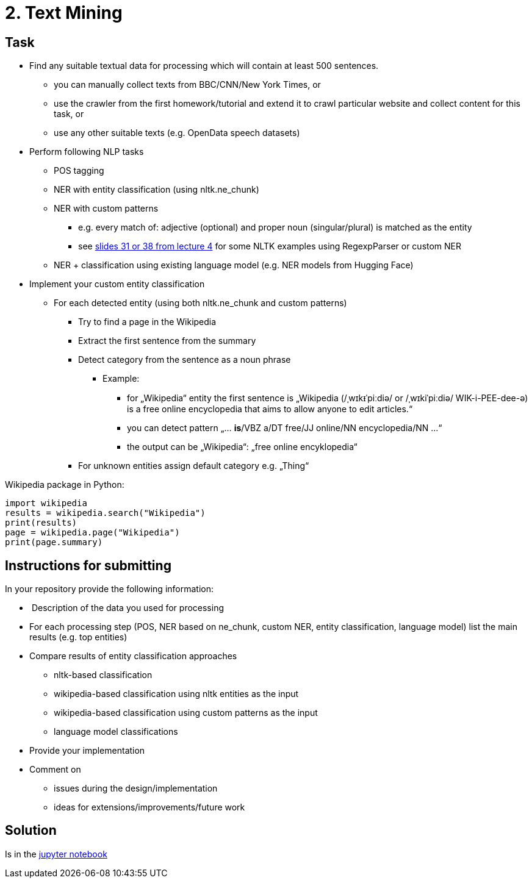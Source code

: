 = 2. Text Mining 

== Task


* Find any suitable textual data for processing which will contain at least 500 sentences.
** you can manually collect texts from BBC/CNN/New York Times, or
** use the crawler from the first homework/tutorial and extend it to crawl particular website and collect content for this task, or
** use any other suitable texts (e.g. OpenData speech datasets)
* Perform following NLP tasks
** POS tagging
** NER with entity classification (using nltk.ne_chunk)
** NER with custom patterns
*** e.g. every match of: adjective (optional) and proper noun (singular/plural) is matched as the entity
*** see xref:../../lectures/files/lecture4-1p.pdf#[slides 31 or 38 from lecture 4] for some NLTK examples using RegexpParser or custom NER
** NER + classification using existing language model (e.g. NER models from Hugging Face) 
* Implement your custom entity classification
** For each detected entity (using both nltk.ne_chunk and custom patterns)
*** Try to find a page in the Wikipedia
*** Extract the first sentence from the summary
*** Detect category from the sentence as a noun phrase
**** Example:
***** for „Wikipedia“ entity the first sentence is „Wikipedia (/ˌwɪkᵻˈpiːdiə/ or /ˌwɪkiˈpiːdiə/ WIK-i-PEE-dee-ə) is a free online encyclopedia that aims to allow anyone to edit articles.“
***** you can detect pattern „... *is*/VBZ a/DT free/JJ online/NN encyclopedia/NN ...“
***** the output can be „Wikipedia“: „free online encyklopedia“
*** For unknown entities assign default category e.g. „Thing“

Wikipedia package in Python:

[source,python]
----
import wikipedia
results = wikipedia.search("Wikipedia")
print(results)
page = wikipedia.page("Wikipedia")
print(page.summary)
----


== Instructions for submitting


In your repository provide the following information:

*  Description of the data you used for processing
* For each processing step (POS, NER based on ne_chunk, custom NER, entity classification, language model) list the main results (e.g. top entities)
* Compare results of entity classification approaches
** nltk-based classification
** wikipedia-based classification using nltk entities as the input
** wikipedia-based classification using custom patterns as the input
** language model classifications
* Provide your implementation
* Comment on
** issues during the design/implementation
** ideas for extensions/improvements/future work

== Solution 

Is in the xref:./src/main.ipynb[jupyter notebook]
